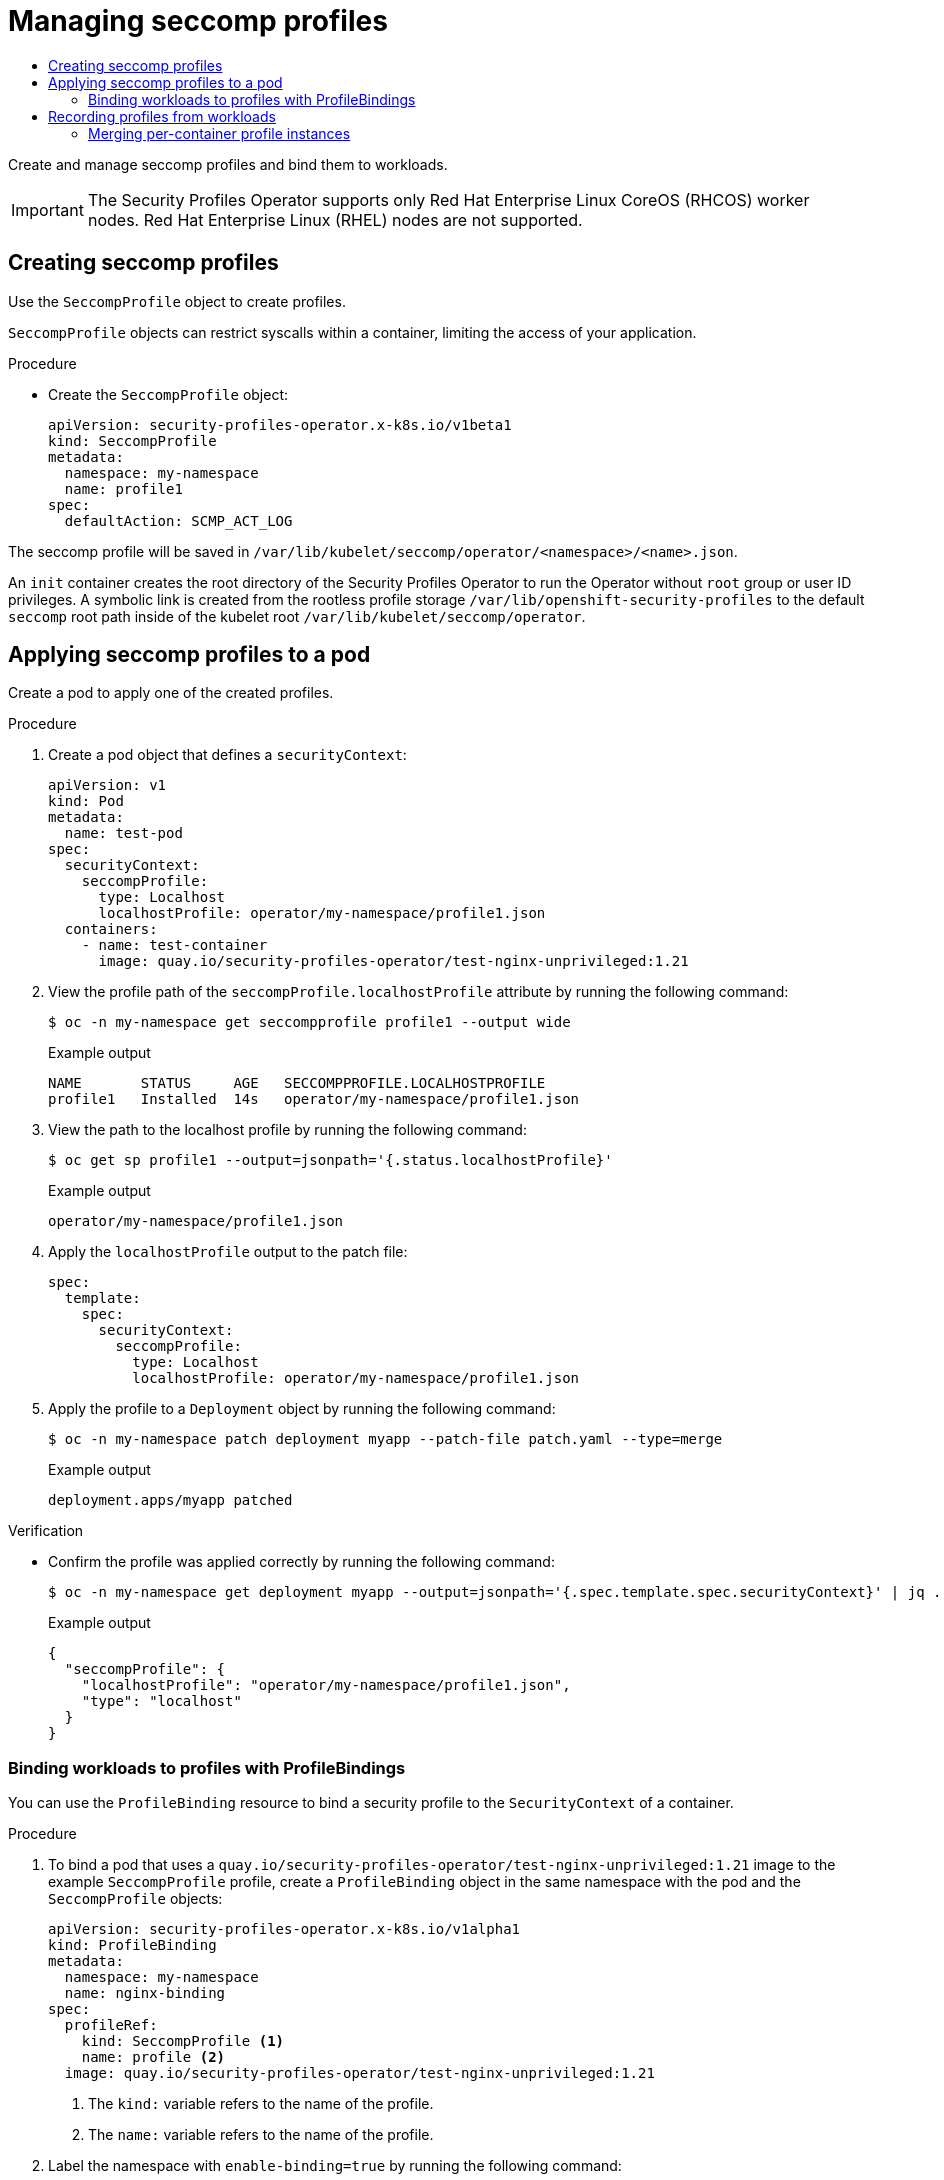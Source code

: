 :_mod-docs-content-type: ASSEMBLY
[id="spo-seccomp"]
= Managing seccomp profiles
// The {product-title} attribute provides the context-sensitive name of the relevant OpenShift distribution, for example, "OpenShift Container Platform" or "OKD". The {product-version} attribute provides the product version relative to the distribution, for example "4.9".
// {product-title} and {product-version} are parsed when AsciiBinder queries the _distro_map.yml file in relation to the base branch of a pull request.
// See https://github.com/openshift/openshift-docs/blob/main/contributing_to_docs/doc_guidelines.adoc#product-name-and-version for more information on this topic.
// Other common attributes are defined in the following lines:
:data-uri:
:icons:
:experimental:
:toc: macro
:toc-title:
:imagesdir: images
:prewrap!:
:op-system-first: Red Hat Enterprise Linux CoreOS (RHCOS)
:op-system: RHCOS
:op-system-lowercase: rhcos
:op-system-base: RHEL
:op-system-base-full: Red Hat Enterprise Linux (RHEL)
:op-system-version: 8.x
:tsb-name: Template Service Broker
:kebab: image:kebab.png[title="Options menu"]
:rh-openstack-first: Red Hat OpenStack Platform (RHOSP)
:rh-openstack: RHOSP
:ai-full: Assisted Installer
:ai-version: 2.3
:cluster-manager-first: Red Hat OpenShift Cluster Manager
:cluster-manager: OpenShift Cluster Manager
:cluster-manager-url: link:https://console.redhat.com/openshift[OpenShift Cluster Manager Hybrid Cloud Console]
:cluster-manager-url-pull: link:https://console.redhat.com/openshift/install/pull-secret[pull secret from the Red Hat OpenShift Cluster Manager]
:insights-advisor-url: link:https://console.redhat.com/openshift/insights/advisor/[Insights Advisor]
:hybrid-console: Red Hat Hybrid Cloud Console
:hybrid-console-second: Hybrid Cloud Console
:oadp-first: OpenShift API for Data Protection (OADP)
:oadp-full: OpenShift API for Data Protection
:oc-first: pass:quotes[OpenShift CLI (`oc`)]
:product-registry: OpenShift image registry
:rh-storage-first: Red Hat OpenShift Data Foundation
:rh-storage: OpenShift Data Foundation
:rh-rhacm-first: Red Hat Advanced Cluster Management (RHACM)
:rh-rhacm: RHACM
:rh-rhacm-version: 2.8
:sandboxed-containers-first: OpenShift sandboxed containers
:sandboxed-containers-operator: OpenShift sandboxed containers Operator
:sandboxed-containers-version: 1.3
:sandboxed-containers-version-z: 1.3.3
:sandboxed-containers-legacy-version: 1.3.2
:cert-manager-operator: cert-manager Operator for Red Hat OpenShift
:secondary-scheduler-operator-full: Secondary Scheduler Operator for Red Hat OpenShift
:secondary-scheduler-operator: Secondary Scheduler Operator
// Backup and restore
:velero-domain: velero.io
:velero-version: 1.11
:launch: image:app-launcher.png[title="Application Launcher"]
:mtc-short: MTC
:mtc-full: Migration Toolkit for Containers
:mtc-version: 1.8
:mtc-version-z: 1.8.0
// builds (Valid only in 4.11 and later)
:builds-v2title: Builds for Red Hat OpenShift
:builds-v2shortname: OpenShift Builds v2
:builds-v1shortname: OpenShift Builds v1
//gitops
:gitops-title: Red Hat OpenShift GitOps
:gitops-shortname: GitOps
:gitops-ver: 1.1
:rh-app-icon: image:red-hat-applications-menu-icon.jpg[title="Red Hat applications"]
//pipelines
:pipelines-title: Red Hat OpenShift Pipelines
:pipelines-shortname: OpenShift Pipelines
:pipelines-ver: pipelines-1.12
:pipelines-version-number: 1.12
:tekton-chains: Tekton Chains
:tekton-hub: Tekton Hub
:artifact-hub: Artifact Hub
:pac: Pipelines as Code
//odo
:odo-title: odo
//OpenShift Kubernetes Engine
:oke: OpenShift Kubernetes Engine
//OpenShift Platform Plus
:opp: OpenShift Platform Plus
//openshift virtualization (cnv)
:VirtProductName: OpenShift Virtualization
:VirtVersion: 4.14
:KubeVirtVersion: v0.59.0
:HCOVersion: 4.14.0
:CNVNamespace: openshift-cnv
:CNVOperatorDisplayName: OpenShift Virtualization Operator
:CNVSubscriptionSpecSource: redhat-operators
:CNVSubscriptionSpecName: kubevirt-hyperconverged
:delete: image:delete.png[title="Delete"]
//distributed tracing
:DTProductName: Red Hat OpenShift distributed tracing platform
:DTShortName: distributed tracing platform
:DTProductVersion: 2.9
:JaegerName: Red Hat OpenShift distributed tracing platform (Jaeger)
:JaegerShortName: distributed tracing platform (Jaeger)
:JaegerVersion: 1.47.0
:OTELName: Red Hat OpenShift distributed tracing data collection
:OTELShortName: distributed tracing data collection
:OTELOperator: Red Hat OpenShift distributed tracing data collection Operator
:OTELVersion: 0.81.0
:TempoName: Red Hat OpenShift distributed tracing platform (Tempo)
:TempoShortName: distributed tracing platform (Tempo)
:TempoOperator: Tempo Operator
:TempoVersion: 2.1.1
//logging
:logging-title: logging subsystem for Red Hat OpenShift
:logging-title-uc: Logging subsystem for Red Hat OpenShift
:logging: logging subsystem
:logging-uc: Logging subsystem
//serverless
:ServerlessProductName: OpenShift Serverless
:ServerlessProductShortName: Serverless
:ServerlessOperatorName: OpenShift Serverless Operator
:FunctionsProductName: OpenShift Serverless Functions
//service mesh v2
:product-dedicated: Red Hat OpenShift Dedicated
:product-rosa: Red Hat OpenShift Service on AWS
:SMProductName: Red Hat OpenShift Service Mesh
:SMProductShortName: Service Mesh
:SMProductVersion: 2.4.4
:MaistraVersion: 2.4
//Service Mesh v1
:SMProductVersion1x: 1.1.18.2
//Windows containers
:productwinc: Red Hat OpenShift support for Windows Containers
// Red Hat Quay Container Security Operator
:rhq-cso: Red Hat Quay Container Security Operator
// Red Hat Quay
:quay: Red Hat Quay
:sno: single-node OpenShift
:sno-caps: Single-node OpenShift
//TALO and Redfish events Operators
:cgu-operator-first: Topology Aware Lifecycle Manager (TALM)
:cgu-operator-full: Topology Aware Lifecycle Manager
:cgu-operator: TALM
:redfish-operator: Bare Metal Event Relay
//Formerly known as CodeReady Containers and CodeReady Workspaces
:openshift-local-productname: Red Hat OpenShift Local
:openshift-dev-spaces-productname: Red Hat OpenShift Dev Spaces
// Factory-precaching-cli tool
:factory-prestaging-tool: factory-precaching-cli tool
:factory-prestaging-tool-caps: Factory-precaching-cli tool
:openshift-networking: Red Hat OpenShift Networking
// TODO - this probably needs to be different for OKD
//ifdef::openshift-origin[]
//:openshift-networking: OKD Networking
//endif::[]
// logical volume manager storage
:lvms-first: Logical volume manager storage (LVM Storage)
:lvms: LVM Storage
//Operator SDK version
:osdk_ver: 1.31.0
//Operator SDK version that shipped with the previous OCP 4.x release
:osdk_ver_n1: 1.28.0
//Next-gen (OCP 4.14+) Operator Lifecycle Manager, aka "v1"
:olmv1: OLM 1.0
:olmv1-first: Operator Lifecycle Manager (OLM) 1.0
:ztp-first: GitOps Zero Touch Provisioning (ZTP)
:ztp: GitOps ZTP
:3no: three-node OpenShift
:3no-caps: Three-node OpenShift
:run-once-operator: Run Once Duration Override Operator
// Web terminal
:web-terminal-op: Web Terminal Operator
:devworkspace-op: DevWorkspace Operator
:secrets-store-driver: Secrets Store CSI driver
:secrets-store-operator: Secrets Store CSI Driver Operator
//AWS STS
:sts-first: Security Token Service (STS)
:sts-full: Security Token Service
:sts-short: STS
//Cloud provider names
//AWS
:aws-first: Amazon Web Services (AWS)
:aws-full: Amazon Web Services
:aws-short: AWS
//GCP
:gcp-first: Google Cloud Platform (GCP)
:gcp-full: Google Cloud Platform
:gcp-short: GCP
//alibaba cloud
:alibaba: Alibaba Cloud
// IBM Cloud VPC
:ibmcloudVPCProductName: IBM Cloud VPC
:ibmcloudVPCRegProductName: IBM(R) Cloud VPC
// IBM Cloud
:ibm-cloud-bm: IBM Cloud Bare Metal (Classic)
:ibm-cloud-bm-reg: IBM Cloud(R) Bare Metal (Classic)
// IBM Power
:ibmpowerProductName: IBM Power
:ibmpowerRegProductName: IBM(R) Power
// IBM zSystems
:ibmzProductName: IBM Z
:ibmzRegProductName: IBM(R) Z
:linuxoneProductName: IBM(R) LinuxONE
//Azure
:azure-full: Microsoft Azure
:azure-short: Azure
//vSphere
:vmw-full: VMware vSphere
:vmw-short: vSphere
//Oracle
:oci-first: Oracle(R) Cloud Infrastructure
:oci: OCI
:ocvs-first: Oracle(R) Cloud VMware Solution (OCVS)
:ocvs: OCVS
:context: spo-seccomp

toc::[]

Create and manage seccomp profiles and bind them to workloads.

[IMPORTANT]
====
The Security Profiles Operator supports only Red Hat Enterprise Linux CoreOS (RHCOS) worker nodes. Red Hat Enterprise Linux (RHEL) nodes are not supported.
====

:leveloffset: +1

// Module included in the following assemblies:
//
// * security/security_profiles_operator/spo-seccomp.adoc
// * security/security_profiles_operator/spo-selinux.adoc

:seccomp:
:type: seccomp
:kind: SeccompProfile

:_mod-docs-content-type: PROCEDURE
[id="spo-creating-profiles_{context}"]
= Creating {type} profiles

Use the `{kind}` object to create profiles.


`{kind}` objects can restrict syscalls within a container, limiting the access of your application.

.Procedure

* Create the `{kind}` object:
+
[source,yaml,subs="attributes+"]
----
apiVersion: security-profiles-operator.x-k8s.io/v1beta1
kind: {kind}
metadata:
  namespace: my-namespace
  name: profile1
spec:
  defaultAction: SCMP_ACT_LOG
----

The {type} profile will be saved in `/var/lib/kubelet/{type}/operator/<namespace>/<name>.json`.

An `init` container creates the root directory of the Security Profiles Operator to run the Operator without `root` group or user ID privileges. A symbolic link is created from the rootless profile storage `/var/lib/openshift-security-profiles` to the default `seccomp` root path inside of the kubelet root `/var/lib/kubelet/{type}/operator`.


:!seccomp:
:!type:
:!kind:

:leveloffset!:

:leveloffset: +1

// Module included in the following assemblies:
//
// * security/security_profiles_operator/spo-seccomp.adoc
// * security/security_profiles_operator/spo-selinux.adoc

:seccomp:
:type: seccomp
:kind: SeccompProfile

:_mod-docs-content-type: PROCEDURE
[id="spo-applying-profiles_{context}"]
= Applying {type} profiles to a pod

Create a pod to apply one of the created profiles.

.Procedure

. Create a pod object that defines a `securityContext`:
+
[source,yaml]
----
apiVersion: v1
kind: Pod
metadata:
  name: test-pod
spec:
  securityContext:
    seccompProfile:
      type: Localhost
      localhostProfile: operator/my-namespace/profile1.json
  containers:
    - name: test-container
      image: quay.io/security-profiles-operator/test-nginx-unprivileged:1.21
----

. View the profile path of the `seccompProfile.localhostProfile` attribute by running the following command:
+
[source,terminal]
----
$ oc -n my-namespace get seccompprofile profile1 --output wide
----
+
.Example output
[source,terminal]
----
NAME       STATUS     AGE   SECCOMPPROFILE.LOCALHOSTPROFILE
profile1   Installed  14s   operator/my-namespace/profile1.json
----

. View the path to the localhost profile by running the following command:
+
[source,terminal]
----
$ oc get sp profile1 --output=jsonpath='{.status.localhostProfile}'
----
+
.Example output
[source,terminal]
----
operator/my-namespace/profile1.json
----

. Apply the `localhostProfile` output to the patch file:
+
[source,yaml]
----
spec:
  template:
    spec:
      securityContext:
        seccompProfile:
          type: Localhost
          localhostProfile: operator/my-namespace/profile1.json
----

. Apply the profile to a `Deployment` object by running the following command:
+
[source,terminal]
----
$ oc -n my-namespace patch deployment myapp --patch-file patch.yaml --type=merge
----
+
.Example output
[source,terminal]
----
deployment.apps/myapp patched
----

.Verification

* Confirm the profile was applied correctly by running the following command:
+
[source,terminal]
----
$ oc -n my-namespace get deployment myapp --output=jsonpath='{.spec.template.spec.securityContext}' | jq .
----
+
.Example output
[source,json]
----
{
  "seccompProfile": {
    "localhostProfile": "operator/my-namespace/profile1.json",
    "type": "localhost"
  }
}
----

:!seccomp:
:!type:
:!kind:

:leveloffset!:

:leveloffset: +2

// Module included in the following assemblies:
//
// * security/security_profiles_operator/spo-seccomp.adoc
// * security/security_profiles_operator/spo-selinux.adoc

:seccomp:
:type: seccomp
:kind: SeccompProfile

:_mod-docs-content-type: PROCEDURE
[id="spo-binding-workloads_{context}"]
= Binding workloads to profiles with ProfileBindings

You can use the `ProfileBinding` resource to bind a security profile to the `SecurityContext` of a container.

.Procedure

. To bind a pod that uses a `quay.io/security-profiles-operator/test-nginx-unprivileged:1.21` image to the example `{kind}` profile, create a `ProfileBinding` object in the same namespace with the pod and the `{kind}` objects:
+
[source,yaml,subs="attributes+"]
----
apiVersion: security-profiles-operator.x-k8s.io/v1alpha1
kind: ProfileBinding
metadata:
  namespace: my-namespace
  name: nginx-binding
spec:
  profileRef:
    kind: {kind} <1>
    name: profile <2>
  image: quay.io/security-profiles-operator/test-nginx-unprivileged:1.21
----
<1> The `kind:` variable refers to the name of the profile.
<2> The `name:` variable refers to the name of the profile.

. Label the namespace with `enable-binding=true` by running the following command:
+
[source,terminal]
----
$ oc label ns my-namespace spo.x-k8s.io/enable-binding=true
----

. Delete and re-create the pod to use the `ProfileBinding` object:
+
[source,terminal,subs="attributes+"]
----
$ oc delete pods test-pod && oc create -f pod01.yaml
----

.Verification

* Confirm the pod inherits the `ProfileBinding` by running the following command:
+
[source,terminal]
----
$ oc get pod test-pod -o jsonpath='{.spec.containers[*].securityContext.seccompProfile}'
----
+
.Example output
[source,terminal]
----
{"localhostProfile":"operator/my-namespace/profile.json","type":"Localhost"}
----


:!seccomp:
:!type:
:!kind:

:leveloffset!:

:leveloffset: +1

// Module included in the following assemblies:
//
// * security/security_profiles_operator/spo-seccomp.adoc
// * security/security_profiles_operator/spo-selinux.adoc

:seccomp:
:type: seccomp
:kind: SeccompProfile
:object: seccompprofiles


:_mod-docs-content-type: PROCEDURE
[id="spo-recording-profiles_{context}"]
= Recording profiles from workloads

The Security Profiles Operator can record system calls with `ProfileRecording` objects, making it easier to create baseline profiles for applications.

When using the log enricher for recording {type} profiles, verify the log enricher feature is enabled. See _Additional resources_ for more information.

[NOTE]
====
A container with `privileged: true` security context restraints prevents log-based recording. Privileged containers are not subject to {type} policies, and log-based recording makes use of a special {type} profile to record events.
====

.Procedure

. Label the namespace with `enable-recording=true` by running the following command:
+
[source,terminal]
----
$ oc label ns my-namespace spo.x-k8s.io/enable-recording=true
----

. Create a `ProfileRecording` object containing a `recorder: logs` variable:
+
[source,yaml,subs="attributes+"]
----
apiVersion: security-profiles-operator.x-k8s.io/v1alpha1
kind: ProfileRecording
metadata:
  namespace: my-namespace
  name: test-recording
spec:
  kind: {kind}
  recorder: logs
  podSelector:
    matchLabels:
      app: my-app
----

. Create a workload to record:
+
[source,yaml]
----
apiVersion: v1
kind: Pod
metadata:
  namespace: my-namespace
  name: my-pod
  labels:
    app: my-app
spec:
  containers:
    - name: nginx
      image: quay.io/security-profiles-operator/test-nginx-unprivileged:1.21
      ports:
        - containerPort: 8080
    - name: redis
      image: quay.io/security-profiles-operator/redis:6.2.1
----

. Confirm the pod is in a `Running` state by entering the following command:
+
[source,terminal]
----
$ oc -n my-namespace get pods
----
+
.Example output
[source,terminal]
----
NAME     READY   STATUS    RESTARTS   AGE
my-pod   2/2     Running   0          18s
----

. Confirm the enricher indicates that it receives audit logs for those containers:
+
[source,terminal]
----
$ oc -n openshift-security-profiles logs --since=1m --selector name=spod -c log-enricher
----

+
.Example output
[source,terminal]
----
I0523 14:19:08.747313  430694 enricher.go:445] log-enricher "msg"="audit" "container"="redis" "executable"="/usr/local/bin/redis-server" "namespace"="my-namespace" "node"="xiyuan-23-5g2q9-worker-eastus2-6rpgf" "pid"=656802 "pod"="my-pod" "syscallID"=0 "syscallName"="read" "timestamp"="1684851548.745:207179" "type"="seccomp"
----



.Verification

. Remove the pod:
+
[source,terminal]
----
$ oc -n my-namepace delete pod my-pod
----

. Confirm the Security Profiles Operator reconciles the two {type} profiles:

+
[source,terminal]
----
$ oc get seccompprofiles -lspo.x-k8s.io/recording-id=test-recording -n my-namespace
----
+
.Example output for seccompprofile
[source,terminal]
----
NAME                   STATUS      AGE
test-recording-nginx   Installed   2m48s
test-recording-redis   Installed   2m48s
----


:!seccomp:
:!type:
:!kind:
:!object:

:leveloffset!:

:leveloffset: +2

// Module included in the following assemblies:
//
// * security/security_profiles_operator/spo-seccomp.adoc
// * security/security_profiles_operator/spo-selinux.adoc
// JKB added conditionalization requested by QE


:seccomp:
:type: seccomp
:kind: SeccompProfile
:object: seccompprofiles

:_mod-docs-content-type: PROCEDURE
[id="spo-container-profile-instances_{context}"]
= Merging per-container profile instances

By default, each container instance records into a separate profile. The Security Profiles Operator can merge the per-container profiles into a single profile. Merging profiles is useful when deploying applications using `ReplicaSet` or `Deployment` objects.

.Procedure

. Edit a `ProfileRecording` object to include a `mergeStrategy: containers` variable:
+
[source,yaml,subs="attributes+"]
----
apiVersion: security-profiles-operator.x-k8s.io/v1alpha1
kind: ProfileRecording
metadata:
  # The name of the Recording is the same as the resulting {kind} CRD
  # after reconciliation.
  name: test-recording
  namespace: my-namespace
spec:
  kind: {kind}
  recorder: logs
  mergeStrategy: containers
  podSelector:
    matchLabels:
      app: sp-record
----

. Label the namespace by running the following command:
+
[source,terminal]
----
$ oc label ns my-namespace security.openshift.io/scc.podSecurityLabelSync=false pod-security.kubernetes.io/enforce=privileged pod-security.kubernetes.io/audit=privileged pod-security.kubernetes.io/warn=privileged --overwrite=true
----
. Create the workload with the following YAML:
+
[source,yaml]
----
apiVersion: apps/v1
kind: Deployment
metadata:
  name: nginx-deploy
  namespace: my-namespace
spec:
  replicas: 3
  selector:
    matchLabels:
      app: sp-record
  template:
    metadata:
      labels:
        app: sp-record
    spec:
      serviceAccountName: spo-record-sa
      containers:
      - name: nginx-record
        image: quay.io/security-profiles-operator/test-nginx-unprivileged:1.21
        ports:
        - containerPort: 8080
----

. To record the individual profiles, delete the deployment by running the following command:
+
[source,terminal]
----
$ oc delete deployment nginx-deploy -n my-namespace
----

. To merge the profiles, delete the profile recording by running the following command:
+
[source,terminal]
----
$ oc delete profilerecording test-recording -n my-namespace
----

. To start the merge operation and generate the results profile, run the following command:
+
[source,terminal,subs="attributes+"]
----
$ oc get {object} -lspo.x-k8s.io/recording-id=test-recording -n my-namespace
----
+
.Example output for {object}
[source,terminal]
----
NAME                          STATUS       AGE
test-recording-nginx-record   Installed    55s
----
. To view the permissions used by any of the containers, run the following command:
+
[source,terminal,subs="attributes+"]
----
$ oc get {object} test-recording-nginx-record -o yaml
----

:!seccomp:
:!type:
:!kind:
:!object:

:leveloffset!:

[discrete]
[role="_additional-resources"]
[id="additional-resources_spo-seccomp"]
== Additional resources

* xref:../../authentication/managing-security-context-constraints.adoc[Managing security context constraints]
* link:https://cloud.redhat.com/blog/managing-sccs-in-openshift[Managing SCCs in OpenShift]
* xref:../../security/security_profiles_operator/spo-advanced.adoc#spo-log-enricher_spo-advanced[Using the log enricher]
* xref:../../security/security_profiles_operator/spo-understanding.adoc#spo-about_spo-understanding[About security profiles]

//# includes=_attributes/common-attributes,modules/spo-creating-profiles,modules/spo-applying-profiles,modules/spo-binding-workloads,modules/spo-recording-profiles,modules/spo-container-profile-instances
